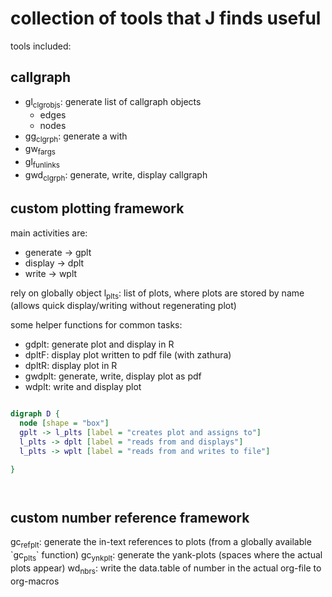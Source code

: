 * collection of tools that J finds useful

tools included: 

** callgraph

- gl_clgr_objs: generate list of callgraph objects
  - edges
  - nodes
- gg_clgrph: generate a with 
- gw_fargs
- gl_funlinks
- gwd_clgrph: generate, write, display callgraph


** custom plotting framework

main activities are:
- generate -> gplt
- display -> dplt
- write -> wplt

rely on globally object l_plts: list of plots, where plots are stored by name (allows quick display/writing without regenerating plot)

some helper functions for common tasks:
- gdplt: generate plot and display in R
- dpltF: display plot written to pdf file (with zathura)
- dpltR: display plot in R 
- gwdplt: generate, write, display plot as pdf
- wdplt: write and display plot 


#+begin_src dot :file custom-plotting-framework.pdf

digraph D {
  node [shape = "box"]
  gplt -> l_plts [label = "creates plot and assigns to"]
  l_plts -> dplt [label = "reads from and displays"]
  l_plts -> wplt [label = "reads from and writes to file"]

}



#+end_src

#+RESULTS:
[[file:custom-plotting-framework.pdf]]

** custom number reference framework
gc_refplt: generate the in-text references to plots (from a globally available `gc_plts` function)
gc_ynkplt: generate the yank-plots (spaces where the actual plots appear) 
wd_nbrs: write the data.table of number in the actual org-file to org-macros






